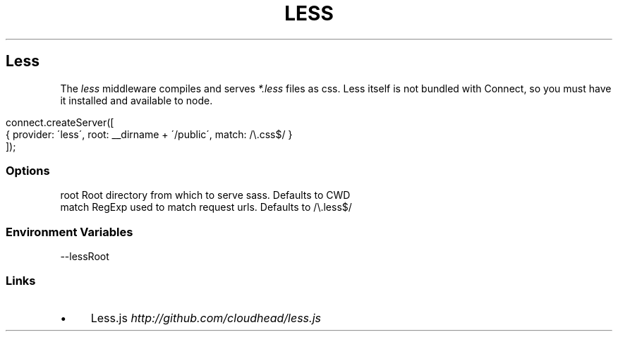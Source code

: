.\" generated with Ronn/v0.6.6
.\" http://github.com/rtomayko/ronn/
.
.TH "LESS" "" "June 2010" "" ""
.
.SH "Less"
The \fIless\fR middleware compiles and serves \fI*\.less\fR files as css\. Less itself is not bundled with Connect, so you must have it installed and available to node\.
.
.IP "" 4
.
.nf

connect\.createServer([
    { provider: \'less\', root: __dirname + \'/public\', match: /\\\.css$/ }
]);
.
.fi
.
.IP "" 0
.
.SS "Options"
.
.nf

root   Root directory from which to serve sass\. Defaults to CWD
match  RegExp used to match request urls\. Defaults to /\\\.less$/
.
.fi
.
.SS "Environment Variables"
.
.nf

\-\-lessRoot
.
.fi
.
.SS "Links"
.
.IP "\(bu" 4
Less\.js \fIhttp://github\.com/cloudhead/less\.js\fR
.
.IP "" 0

